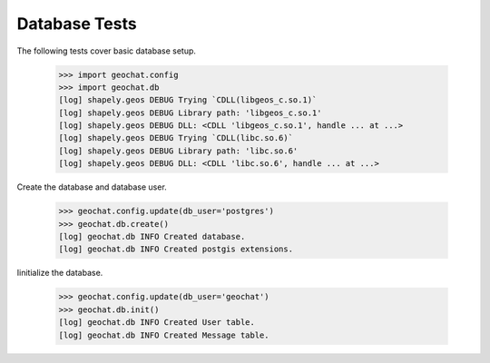 ==============
Database Tests
==============

The following tests cover basic database setup.

    >>> import geochat.config
    >>> import geochat.db
    [log] shapely.geos DEBUG Trying `CDLL(libgeos_c.so.1)`
    [log] shapely.geos DEBUG Library path: 'libgeos_c.so.1'
    [log] shapely.geos DEBUG DLL: <CDLL 'libgeos_c.so.1', handle ... at ...>
    [log] shapely.geos DEBUG Trying `CDLL(libc.so.6)`
    [log] shapely.geos DEBUG Library path: 'libc.so.6'
    [log] shapely.geos DEBUG DLL: <CDLL 'libc.so.6', handle ... at ...>

Create the database and database user.

    >>> geochat.config.update(db_user='postgres')
    >>> geochat.db.create()
    [log] geochat.db INFO Created database.
    [log] geochat.db INFO Created postgis extensions.

Iinitialize the database.

    >>> geochat.config.update(db_user='geochat')
    >>> geochat.db.init()
    [log] geochat.db INFO Created User table.
    [log] geochat.db INFO Created Message table.
